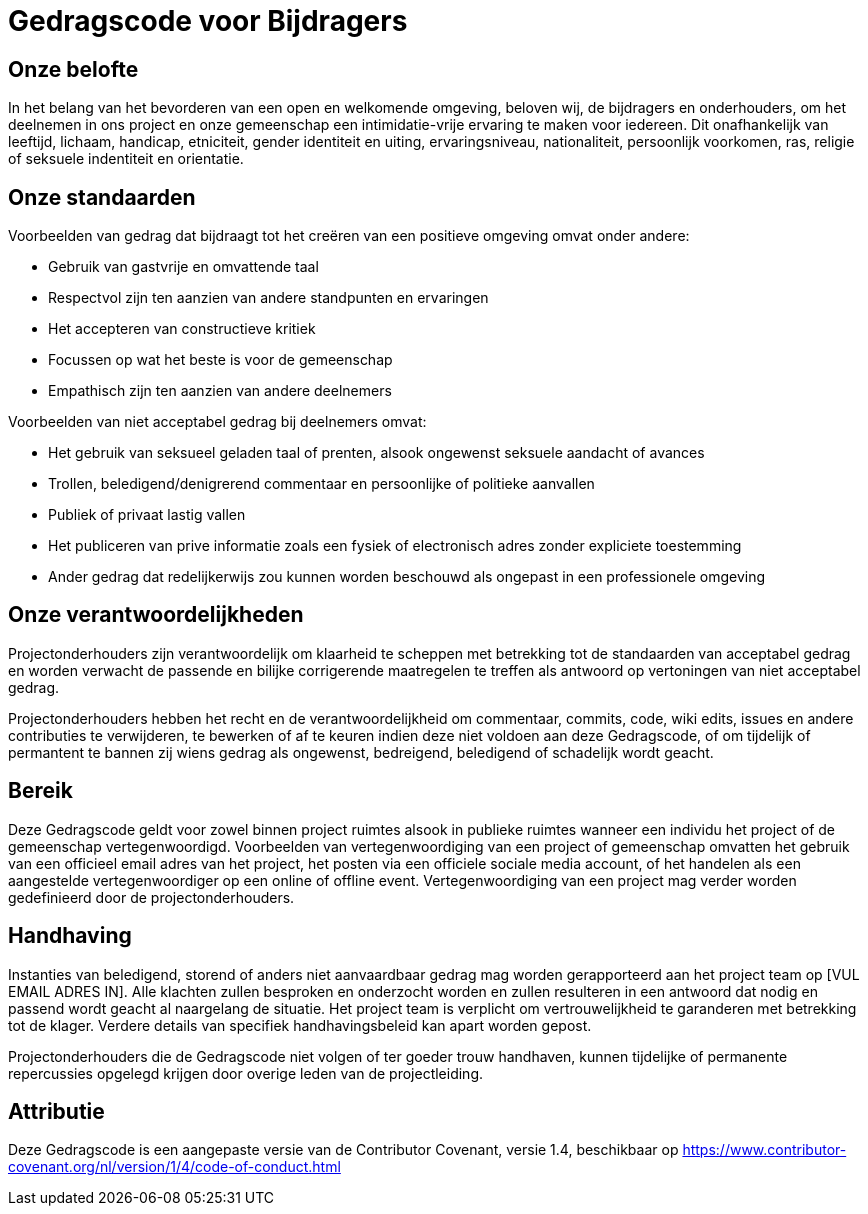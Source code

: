 = Gedragscode voor Bijdragers

== Onze belofte

In het belang van het bevorderen van een open en welkomende omgeving, beloven wij,
de bijdragers en onderhouders, om het deelnemen in ons project en onze gemeenschap
een intimidatie-vrije ervaring te maken voor iedereen. Dit onafhankelijk van leeftijd,
lichaam, handicap, etniciteit, gender identiteit en uiting, ervaringsniveau, nationaliteit,
persoonlijk voorkomen, ras, religie of seksuele indentiteit en orientatie.

== Onze standaarden

Voorbeelden van gedrag dat bijdraagt tot het creëren van een positieve omgeving
omvat onder andere:

* Gebruik van gastvrije en omvattende taal
* Respectvol zijn ten aanzien van andere standpunten en ervaringen
* Het accepteren van constructieve kritiek
* Focussen op wat het beste is voor de gemeenschap
* Empathisch zijn ten aanzien van andere deelnemers

Voorbeelden van niet acceptabel gedrag bij deelnemers omvat:

* Het gebruik van seksueel geladen taal of prenten, alsook ongewenst seksuele aandacht
of avances
* Trollen, beledigend/denigrerend commentaar en persoonlijke of politieke aanvallen
* Publiek of privaat lastig vallen
* Het publiceren van prive informatie zoals een fysiek of electronisch adres zonder
expliciete toestemming
* Ander gedrag dat redelijkerwijs zou kunnen worden beschouwd als ongepast in een
professionele omgeving

== Onze verantwoordelijkheden

Projectonderhouders zijn verantwoordelijk om klaarheid te scheppen met betrekking
tot de standaarden van acceptabel gedrag en worden verwacht de passende en bilijke
corrigerende maatregelen te treffen als antwoord op vertoningen van niet acceptabel
gedrag.

Projectonderhouders hebben het recht en de verantwoordelijkheid om commentaar, commits,
code, wiki edits, issues en andere contributies te verwijderen, te bewerken of af te keuren
indien deze niet voldoen aan deze Gedragscode, of om tijdelijk of permantent te bannen
zij wiens gedrag als ongewenst, bedreigend, beledigend of schadelijk wordt geacht.

== Bereik

Deze Gedragscode geldt voor zowel binnen project ruimtes alsook in publieke ruimtes
wanneer een individu het project of de gemeenschap vertegenwoordigd. Voorbeelden van
vertegenwoordiging van een project of gemeenschap omvatten het gebruik van een officieel
email adres van het project, het posten via een officiele sociale media account, of het
handelen als een aangestelde vertegenwoordiger op een online of offline event. Vertegenwoordiging
van een project mag verder worden gedefinieerd door de projectonderhouders.

== Handhaving

Instanties van beledigend, storend of anders niet aanvaardbaar gedrag mag worden
gerapporteerd aan het project team op [VUL EMAIL ADRES IN]. Alle klachten zullen
besproken en onderzocht worden en zullen resulteren in een antwoord dat nodig en
passend wordt geacht al naargelang de situatie. Het project team is verplicht om
vertrouwelijkheid te garanderen met betrekking tot de klager. Verdere details van
specifiek handhavingsbeleid kan apart worden gepost.

Projectonderhouders die de Gedragscode niet volgen of ter goeder trouw handhaven,
kunnen tijdelijke of permanente repercussies opgelegd krijgen door overige leden van
de projectleiding.

== Attributie

Deze Gedragscode is een  aangepaste versie van  de Contributor Covenant,
versie 1.4, beschikbaar op https://www.contributor-covenant.org/nl/version/1/4/code-of-conduct.html



